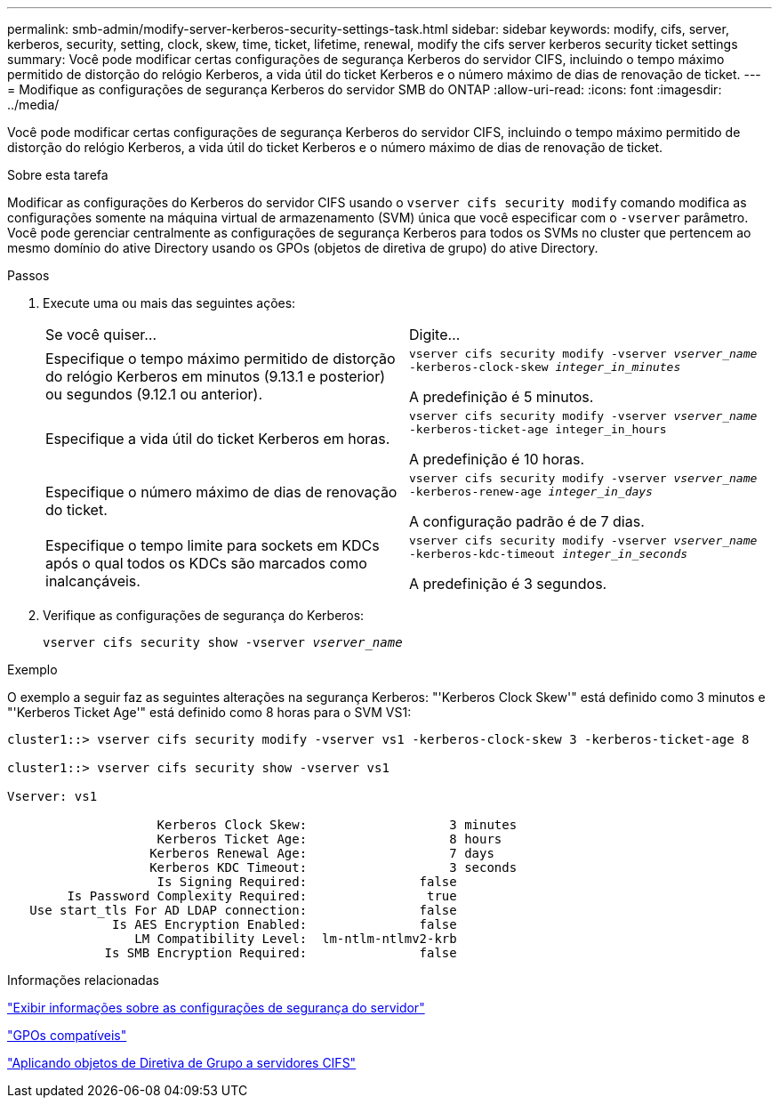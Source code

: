 ---
permalink: smb-admin/modify-server-kerberos-security-settings-task.html 
sidebar: sidebar 
keywords: modify, cifs, server, kerberos, security, setting, clock, skew, time, ticket, lifetime, renewal, modify the cifs server kerberos security ticket settings 
summary: Você pode modificar certas configurações de segurança Kerberos do servidor CIFS, incluindo o tempo máximo permitido de distorção do relógio Kerberos, a vida útil do ticket Kerberos e o número máximo de dias de renovação de ticket. 
---
= Modifique as configurações de segurança Kerberos do servidor SMB do ONTAP
:allow-uri-read: 
:icons: font
:imagesdir: ../media/


[role="lead"]
Você pode modificar certas configurações de segurança Kerberos do servidor CIFS, incluindo o tempo máximo permitido de distorção do relógio Kerberos, a vida útil do ticket Kerberos e o número máximo de dias de renovação de ticket.

.Sobre esta tarefa
Modificar as configurações do Kerberos do servidor CIFS usando o `vserver cifs security modify` comando modifica as configurações somente na máquina virtual de armazenamento (SVM) única que você especificar com o `-vserver` parâmetro. Você pode gerenciar centralmente as configurações de segurança Kerberos para todos os SVMs no cluster que pertencem ao mesmo domínio do ative Directory usando os GPOs (objetos de diretiva de grupo) do ative Directory.

.Passos
. Execute uma ou mais das seguintes ações:
+
|===


| Se você quiser... | Digite... 


 a| 
Especifique o tempo máximo permitido de distorção do relógio Kerberos em minutos (9.13.1 e posterior) ou segundos (9.12.1 ou anterior).
 a| 
`vserver cifs security modify -vserver _vserver_name_ -kerberos-clock-skew _integer_in_minutes_`

A predefinição é 5 minutos.



 a| 
Especifique a vida útil do ticket Kerberos em horas.
 a| 
`vserver cifs security modify -vserver _vserver_name_ -kerberos-ticket-age integer_in_hours`

A predefinição é 10 horas.



 a| 
Especifique o número máximo de dias de renovação do ticket.
 a| 
`vserver cifs security modify -vserver _vserver_name_ -kerberos-renew-age _integer_in_days_`

A configuração padrão é de 7 dias.



 a| 
Especifique o tempo limite para sockets em KDCs após o qual todos os KDCs são marcados como inalcançáveis.
 a| 
`vserver cifs security modify -vserver _vserver_name_ -kerberos-kdc-timeout _integer_in_seconds_`

A predefinição é 3 segundos.

|===
. Verifique as configurações de segurança do Kerberos:
+
`vserver cifs security show -vserver _vserver_name_`



.Exemplo
O exemplo a seguir faz as seguintes alterações na segurança Kerberos: "'Kerberos Clock Skew'" está definido como 3 minutos e "'Kerberos Ticket Age'" está definido como 8 horas para o SVM VS1:

[listing]
----
cluster1::> vserver cifs security modify -vserver vs1 -kerberos-clock-skew 3 -kerberos-ticket-age 8

cluster1::> vserver cifs security show -vserver vs1

Vserver: vs1

                    Kerberos Clock Skew:                   3 minutes
                    Kerberos Ticket Age:                   8 hours
                   Kerberos Renewal Age:                   7 days
                   Kerberos KDC Timeout:                   3 seconds
                    Is Signing Required:               false
        Is Password Complexity Required:                true
   Use start_tls For AD LDAP connection:               false
              Is AES Encryption Enabled:               false
                 LM Compatibility Level:  lm-ntlm-ntlmv2-krb
             Is SMB Encryption Required:               false
----
.Informações relacionadas
link:display-server-security-settings-task.html["Exibir informações sobre as configurações de segurança do servidor"]

link:supported-gpos-concept.html["GPOs compatíveis"]

link:applying-group-policy-objects-concept.html["Aplicando objetos de Diretiva de Grupo a servidores CIFS"]
